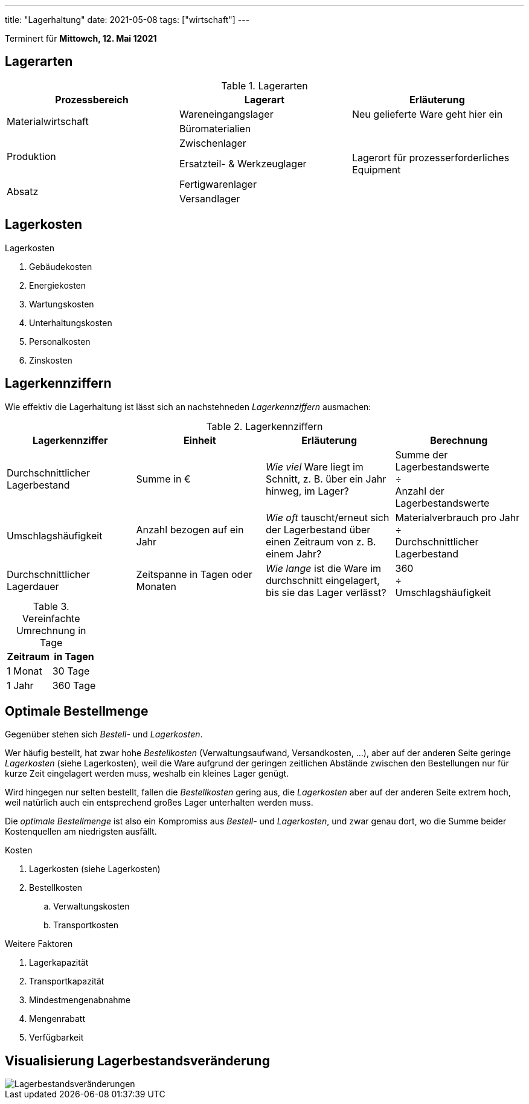 ---
title: "Lagerhaltung"
date: 2021-05-08
tags: ["wirtschaft"]
---

Terminert für *Mittowch, 12. Mai 12021*


== Lagerarten
.Lagerarten
|===
| Prozessbereich | Lagerart | Erläuterung

.2+| Materialwirtschaft
| Wareneingangslager
| Neu gelieferte Ware geht hier ein
| Büromaterialien
|

.2+| Produktion
| Zwischenlager
|
| Ersatzteil- & Werkzeuglager
| Lagerort für prozesserforderliches Equipment

.2+| Absatz
| Fertigwarenlager
|
| Versandlager
|
|===


== Lagerkosten
.Lagerkosten
. Gebäudekosten
. Energiekosten
. Wartungskosten
. Unterhaltungskosten
. Personalkosten
. Zinskosten


== Lagerkennziffern
Wie effektiv die Lagerhaltung ist lässt sich an nachstehneden _Lagerkennziffern_ ausmachen:

.Lagerkennziffern
|===
| Lagerkennziffer | Einheit | Erläuterung | Berechnung

| Durchschnittlicher Lagerbestand
| Summe in €
| _Wie viel_ Ware liegt im Schnitt, z. B. über ein Jahr hinweg, im Lager?
| Summe der Lagerbestandswerte +
  ÷ +
  Anzahl der Lagerbestandswerte

| Umschlagshäufigkeit
| Anzahl bezogen auf ein Jahr
| _Wie oft_ tauscht/erneut sich der Lagerbestand über einen Zeitraum von z. B. einem Jahr?
| Materialverbrauch pro Jahr +
  ÷ +
  Durchschnittlicher Lagerbestand

| Durchschnittlicher Lagerdauer
| Zeitspanne in Tagen oder Monaten
| _Wie lange_ ist die Ware im durchschnitt eingelagert, bis sie das Lager verlässt?
| 360 +
  ÷ +
  Umschlagshäufigkeit
|===

.Vereinfachte Umrechnung in Tage
|===
| Zeitraum | in Tagen

| 1 Monat  |  30 Tage
| 1 Jahr   | 360 Tage
|===


== Optimale Bestellmenge

Gegenüber stehen sich _Bestell-_ und _Lagerkosten_.

Wer häufig bestellt, hat zwar hohe _Bestellkosten_ (Verwaltungsaufwand, Versandkosten, …), aber auf der anderen Seite geringe _Lagerkosten_ (siehe Lagerkosten), weil die Ware aufgrund der geringen zeitlichen Abstände zwischen den Bestellungen nur für kurze Zeit eingelagert werden muss, weshalb ein kleines Lager genügt.

Wird hingegen nur selten bestellt, fallen die _Bestellkosten_ gering aus, die _Lagerkosten_ aber auf der anderen Seite extrem hoch, weil natürlich auch ein entsprechend großes Lager unterhalten werden muss.

Die _optimale Bestellmenge_ ist also ein Kompromiss aus _Bestell-_ und _Lagerkosten_, und zwar genau dort, wo die Summe beider Kostenquellen am niedrigsten ausfällt.

.Kosten
. Lagerkosten (siehe Lagerkosten)
. Bestellkosten
.. Verwaltungskosten
.. Transportkosten

.Weitere Faktoren
. Lagerkapazität
. Transportkapazität
. Mindestmengenabnahme
. Mengenrabatt
. Verfügbarkeit


== Visualisierung Lagerbestandsveränderung
image::/img/lagerbestand_diagramm.svg[Lagerbestandsveränderungen]
